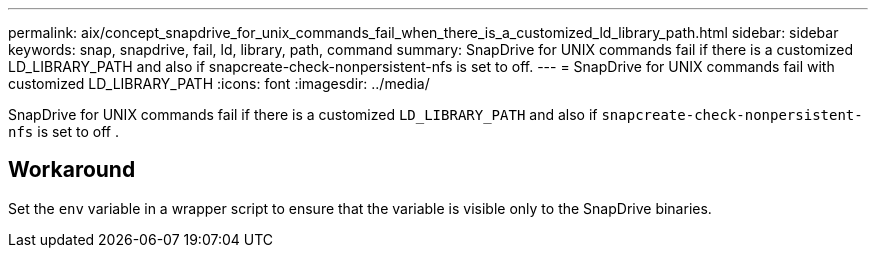 ---
permalink: aix/concept_snapdrive_for_unix_commands_fail_when_there_is_a_customized_ld_library_path.html
sidebar: sidebar
keywords: snap, snapdrive, fail, ld, library, path, command
summary: SnapDrive for UNIX commands fail if there is a customized LD_LIBRARY_PATH and also if snapcreate-check-nonpersistent-nfs is set to off.
---
= SnapDrive for UNIX commands fail with customized LD_LIBRARY_PATH
:icons: font
:imagesdir: ../media/

[.lead]
SnapDrive for UNIX commands fail if there is a customized `LD_LIBRARY_PATH` and also if `snapcreate-check-nonpersistent-nfs` is set to off .

== Workaround

Set the `env` variable in a wrapper script to ensure that the variable is visible only to the SnapDrive binaries.
